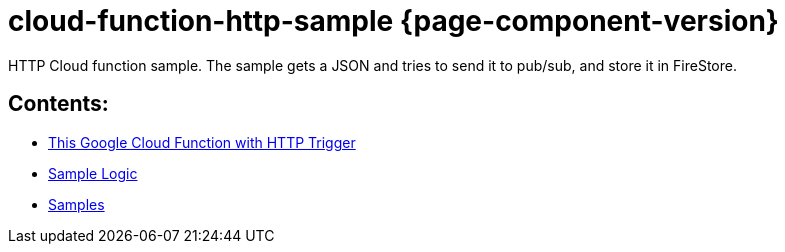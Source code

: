 = cloud-function-http-sample {page-component-version}

HTTP Cloud function sample. The sample gets a JSON and tries to send it to pub/sub, and store it in FireStore.

== Contents:
* xref:http_trigger.adoc[This Google Cloud Function with HTTP Trigger]
* xref:sample_logic.adoc[Sample Logic]
* xref:samples.adoc[Samples]
